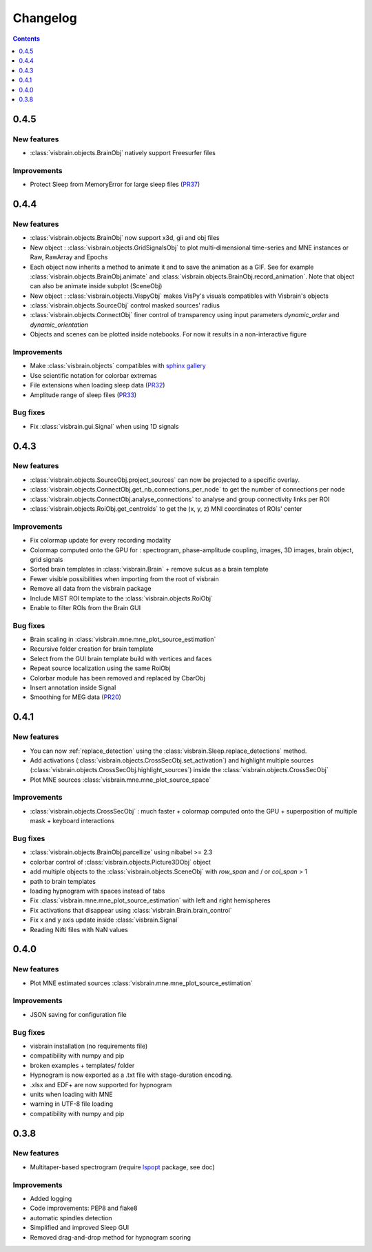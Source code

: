 .. _Release:

Changelog
=========

.. contents:: Contents
   :local:
   :depth: 1

0.4.5
-----

New features
~~~~~~~~~~~~

* :class:`visbrain.objects.BrainObj` natively support Freesurfer files

Improvements
~~~~~~~~~~~~

* Protect Sleep from MemoryError for large sleep files (`PR37 <https://github.com/EtienneCmb/visbrain/pull/37>`_)

0.4.4
-----

New features
~~~~~~~~~~~~

* :class:`visbrain.objects.BrainObj` now support x3d, gii and obj files
* New object : :class:`visbrain.objects.GridSignalsObj` to plot multi-dimensional time-series and MNE instances or Raw, RawArray and Epochs
* Each object now inherits a method to animate it and to save the animation as a GIF. See for example :class:`visbrain.objects.BrainObj.animate` and :class:`visbrain.objects.BrainObj.record_animation`. Note that object can also be animate inside subplot (SceneObj)
* New object : :class:`visbrain.objects.VispyObj` makes VisPy's visuals compatibles with Visbrain's objects
* :class:`visbrain.objects.SourceObj` control masked sources' radius
* :class:`visbrain.objects.ConnectObj` finer control of transparency using input parameters `dynamic_order` and `dynamic_orientation`
* Objects and scenes can be plotted inside notebooks. For now it results in a non-interactive figure

Improvements
~~~~~~~~~~~~
* Make :class:`visbrain.objects` compatibles with `sphinx gallery <https://sphinx-gallery.readthedocs.io/en/latest/>`_
* Use scientific notation for colorbar extremas
* File extensions when loading sleep data (`PR32 <https://github.com/EtienneCmb/visbrain/pull/32>`_)
* Amplitude range of sleep files (`PR33 <https://github.com/EtienneCmb/visbrain/pull/33>`_)

Bug fixes
~~~~~~~~~
* Fix :class:`visbrain.gui.Signal` when using 1D signals

0.4.3
-----

New features
~~~~~~~~~~~~
* :class:`visbrain.objects.SourceObj.project_sources` can now be projected to a specific overlay.
* :class:`visbrain.objects.ConnectObj.get_nb_connections_per_node` to get the number of connections per node
* :class:`visbrain.objects.ConnectObj.analyse_connections` to analyse and group connectivity links per ROI
* :class:`visbrain.objects.RoiObj.get_centroids` to get the (x, y, z) MNI coordinates of ROIs' center

Improvements
~~~~~~~~~~~~
* Fix colormap update for every recording modality
* Colormap computed onto the GPU for : spectrogram, phase-amplitude coupling, images, 3D images, brain object, grid signals
* Sorted brain templates in :class:`visbrain.Brain` + remove sulcus as a brain template
* Fewer visible possibilities when importing from the root of visbrain 
* Remove all data from the visbrain package
* Include MIST ROI template to the :class:`visbrain.objects.RoiObj`
* Enable to filter ROIs from the Brain GUI

Bug fixes
~~~~~~~~~
* Brain scaling in :class:`visbrain.mne.mne_plot_source_estimation`
* Recursive folder creation for brain template
* Select from the GUI brain template build with vertices and faces
* Repeat source localization using the same RoiObj
* Colorbar module has been removed and replaced by CbarObj
* Insert annotation inside Signal
* Smoothing for MEG data (`PR20 <https://github.com/EtienneCmb/visbrain/pull/20>`_)

0.4.1
-----

New features
~~~~~~~~~~~~

* You can now :ref:`replace_detection` using the :class:`visbrain.Sleep.replace_detections` method.
* Add activations (:class:`visbrain.objects.CrossSecObj.set_activation`) and highlight multiple sources (:class:`visbrain.objects.CrossSecObj.highlight_sources`) inside the :class:`visbrain.objects.CrossSecObj`
* Plot MNE sources :class:`visbrain.mne.mne_plot_source_space`


Improvements
~~~~~~~~~~~~

* :class:`visbrain.objects.CrossSecObj` : much faster + colormap computed onto the GPU + superposition of multiple mask + keyboard interactions

Bug fixes
~~~~~~~~~

* :class:`visbrain.objects.BrainObj.parcellize` using nibabel >= 2.3
* colorbar control of :class:`visbrain.objects.Picture3DObj` object
* add multiple objects to the :class:`visbrain.objects.SceneObj` with *row_span* and / or *col_span* > 1 
* path to brain templates
* loading hypnogram with spaces instead of tabs
* Fix :class:`visbrain.mne.mne_plot_source_estimation` with left and right hemispheres
* Fix activations that disappear using :class:`visbrain.Brain.brain_control`
* Fix x and y axis update inside :class:`visbrain.Signal`
* Reading Nifti files with NaN values

0.4.0
-----

New features
~~~~~~~~~~~~

* Plot MNE estimated sources :class:`visbrain.mne.mne_plot_source_estimation`

Improvements
~~~~~~~~~~~~

* JSON saving for configuration file

Bug fixes
~~~~~~~~~

* visbrain installation (no requirements file)
* compatibility with numpy and pip
* broken examples + templates/ folder
* Hypnogram is now exported as a .txt file with stage-duration encoding.
* .xlsx and EDF+ are now supported for hypnogram
* units when loading with MNE
* warning in UTF-8 file loading
* compatibility with numpy and pip


0.3.8
-----


New features
~~~~~~~~~~~~

* Multitaper-based spectrogram (require `lspopt <https://github.com/hbldh/lspopt>`_ package, see doc) 

Improvements
~~~~~~~~~~~~

* Added logging
* Code improvements: PEP8 and flake8
* automatic spindles detection
* Simplified and improved Sleep GUI
* Removed drag-and-drop method for hypnogram scoring
